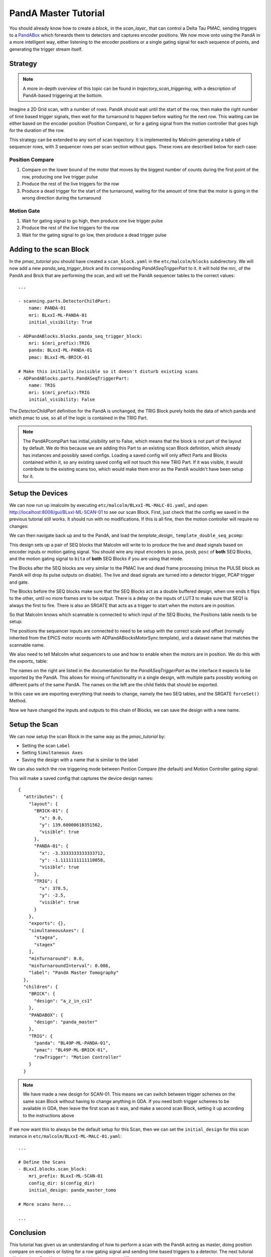 .. _panda_tutorial:

PandA Master Tutorial
=====================

You should already know how to create a `block_` in the `scan_layer_` that
can control a Delta Tau PMAC, sending triggers to a PandABox_ which forwards
them to detectors and captures encoder positions. We now move onto using the
PandA in a more intelligent way, either listening to the encoder positions or
a single gating signal for each sequence of points, and generating the trigger
stream itself.

Strategy
--------

.. note::

    A more in-depth overview of this topic can be found in
    `trajectory_scan_triggering`, with a description of PandA-based triggering
    at the bottom.

Imagine a 2D Grid scan, with a number of rows. PandA should wait until the
start of the row, then make the right number of time based trigger signals,
then wait for the turnaround to happen before waiting for the next row. This
waiting can be either based on the encoder position (Position Compare), or for
a gating signal from the motion controller that goes high for the duration of
the row.

This strategy can be extended to any sort of scan trajectory. It is implemented
by Malcolm generating a table of sequencer rows, with 3 sequencer rows per scan
section without gaps. These rows are described below for each case:

Position Compare
~~~~~~~~~~~~~~~~

1. Compare on the lower bound of the motor that moves by the biggest number of
   counts during the first point of the row, producing one live trigger pulse
2. Produce the rest of the live triggers for the row
3. Produce a dead trigger for the start of the turnaround, waiting for the
   amount of time that the motor is going in the wrong direction during the
   turnaround

Motion Gate
~~~~~~~~~~~

1. Wait for gating signal to go high, then produce one live trigger pulse
2. Produce the rest of the live triggers for the row
3. Wait for the gating signal to go low, then produce a dead trigger pulse


Adding to the scan Block
--------------------------

In the `pmac_tutorial` you should have created a ``scan_block.yaml`` in the
``etc/malcolm/blocks`` subdirectory. We will now add a new
`panda_seq_trigger_block` and its corresponding `PandASeqTriggerPart` to it. It
will hold the `mri_` of the PandA and Brick that are performing the scan, and
will set the PandA sequencer tables to the correct values::

    ...

    - scanning.parts.DetectorChildPart:
        name: PANDA-01
        mri: BLxxI-ML-PANDA-01
        initial_visibility: True

    - ADPandABlocks.blocks.panda_seq_trigger_block:
        mri: $(mri_prefix):TRIG
        panda: BLxxI-ML-PANDA-01
        pmac: BLxxI-ML-BRICK-01

    # Make this initially invisible so it doesn't disturb existing scans
    - ADPandABlocks.parts.PandASeqTriggerPart:
        name: TRIG
        mri: $(mri_prefix):TRIG
        initial_visibility: False

The `DetectorChildPart` definition for the PandA is unchanged, the TRIG Block
purely holds the data of which panda and which pmac to use, so all of the logic
is contained in the TRIG Part.

.. note::

    The PandAPcompPart has initial_visibility set to False, which means that the
    block is not part of the layout by default. We do this because we are adding
    this Part to an existing scan Block definition, which already has instances
    and possibly saved configs. Loading a saved config will only affect Parts
    and Blocks contained within it, so any existing saved config will not touch
    this new TRIG Part. If it was visible, it would contribute to the existing
    scans too, which would make them error as the PandA wouldn't have been setup
    for it.

Setup the Devices
-----------------

We can now run up imalcolm by executing ``etc/malcolm/BLxxI-ML-MALC-01.yaml``,
and open http://localhost:8008/gui/BLxxI-ML-SCAN-01 to see our scan Block.
First, just check that the config we saved in the previous tutorial still works.
It should run with no modifications. If this is all fine, then the motion
controller will require no changes:

.. image:: panda_0.png

We can then navigate back up and to the PandA, and load the `template_design_`
``template_double_seq_pcomp``:

.. image:: panda_1.png

This design sets up a pair of SEQ blocks that Malcolm will write to to produce
the live and dead signals based on encoder inputs or motion gating signal. You
should wire any input encoders to ``posa``, ``posb``, ``posc`` of **both** SEQ
Blocks, and the motion gating signal to ``bita`` of **both** SEQ Blocks if you
are using that mode.

The Blocks after the SEQ blocks are very similar to the PMAC live and dead
frame processing (minus the PULSE block as PandA will drop its pulse outputs
on disable). The live and dead signals are turned into a detector trigger, PCAP
trigger and gate.

The Blocks before the SEQ blocks make sure that the SEQ Blocks act as a double
buffered design, when one ends it flips to the other, until no more frames are
to be output. There is a delay on the inputs of LUT3 to make sure that SEQ1 is
always the first to fire. There is also an SRGATE that acts as a trigger to
start when the motors are in position.

So that Malcolm knows which scannable is connected to which input of the SEQ
Blocks, the Positions table needs to be setup:

.. image:: panda_2.png

The positions the sequencer inputs are connected to need to be setup with the
correct scale and offset (normally inherited from the EPICS motor records with
ADPandABlocksMotorSync.template), and a dataset name that matches the scannable
name.

We also need to tell Malcolm what sequencers to use and how to enable when the
motors are in position. We do this with the `exports_` table:

.. image:: panda_3.png

The names on the right are listed in the documentation for the
`PandASeqTriggerPart` as the interface it expects to be exported by the PandA.
This allows for mixing of functionality in a single design, with multiple parts
possibly working on different parts of the same PandA. The names on the left are
the child fields that should be exported.

In this case we are exporting everything that needs to change, namely the two
SEQ tables, and the SRGATE ``forceSet()`` Method.

Now we have changed the inputs and outputs to this chain of Blocks, we can
save the design with a new name.

Setup the Scan
--------------

We can now setup the scan Block in the same way as the `pmac_tutorial` by:

- Setting the scan ``Label``
- Setting ``Simultaneous Axes``
- Saving the design with a name that is similar to the label

We can also switch the row triggering mode between Postion Compare (the default)
and Motion Controller gating signal:

.. image:: panda_4.png

This will make a saved config that captures the device design names::

    {
      "attributes": {
        "layout": {
          "BRICK-01": {
            "x": 0.0,
            "y": 139.60000610351562,
            "visible": true
          },
          "PANDA-01": {
            "x": -3.3333333333333712,
            "y": -1.1111111111110858,
            "visible": true
          },
          "TRIG": {
            "x": 378.5,
            "y": -2.5,
            "visible": true
          }
        },
        "exports": {},
        "simultaneousAxes": [
          "stagea",
          "stagex"
        ],
        "minTurnaround": 0.0,
        "minTurnaroundInterval": 0.006,
        "label": "PandA Master Tomography"
      },
      "children": {
        "BRICK": {
          "design": "a_z_in_cs1"
        },
        "PANDABOX": {
          "design": "panda_master"
        },
        "TRIG": {
          "panda": "BL49P-ML-PANDA-01",
          "pmac": "BL49P-ML-BRICK-01",
          "rowTrigger": "Motion Controller"
        }
      }


.. note::

    We have made a new design for SCAN-01. This means we can switch between
    trigger schemes on the same scan Block without having to change anything in
    GDA. If you need both trigger schemes to be available in GDA, then leave the
    first scan as it was, and make a second scan Block, setting it up according
    to the instructions above

If we now want this to always be the default setup for this Scan, then we
can set the ``initial_design`` for this scan instance in
``etc/malcolm/BLxxI-ML-MALC-01.yaml``::

    ...

    # Define the Scans
    - BLxxI.blocks.scan_block:
        mri_prefix: BLxxI-ML-SCAN-01
        config_dir: $(config_dir)
        initial_design: panda_master_tomo

    # More scans here...

    ...


Conclusion
----------
This tutorial has given us an understanding of how to perform a scan with the
PandA acting as master, doing position compare on encoders or listing for a row
gating signal and sending time based triggers to a detector. The next tutorial
will show how PandA can trigger multiple detectors at different rates.

.. _PandABox:
    https://www.ohwr.org/project/pandabox/wikis/home
